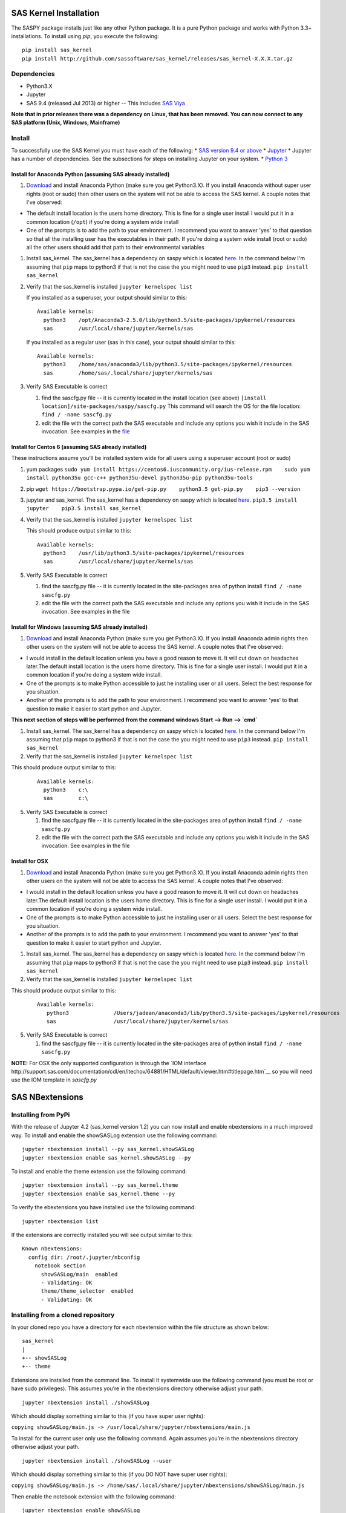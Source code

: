 
.. Copyright SAS Institute


SAS Kernel Installation
=======================

The SASPY package installs just like any other Python package.
It is a pure Python package and works with Python 3.3+
installations.  To install using `pip`, you execute the following::

    pip install sas_kernel
    pip install http://github.com/sassoftware/sas_kernel/releases/sas_kernel-X.X.X.tar.gz


Dependencies
------------

-  Python3.X
-  Jupyter
-  SAS 9.4 (released Jul 2013) or higher -- This includes `SAS
   Viya <http://www.sas.com/en_us/software/viya.html>`__

**Note that in prior releases there was a dependency on Linux, that has been removed.
You can now connect to any SAS platform (Unix, Windows, Mainframe)**


Install
-------

To successfully use the SAS Kernel you must have each of the following:
\* `SAS version 9.4 or above <http://www.sas.com>`__ \*
`Jupyter <http://jupyter.org>`__ \* Jupyter has a number of
dependencies. See the subsections for steps on installing Jupyter on
your system. \* `Python 3 <http://www.python.org>`__

Install for Anaconda Python (assuming SAS already installed)
~~~~~~~~~~~~~~~~~~~~~~~~~~~~~~~~~~~~~~~~~~~~~~~~~~~~~~~~~~~~

1. `Download <https://www.continuum.io/downloads>`__ and install
   Anaconda Python (make sure you get Python3.X). If you install
   Anaconda without super user rights (root or sudo) then other users on
   the system will not be able to access the SAS kernel. A couple notes
   that I've observed:

-  The default install location is the users home directory. This is
   fine for a single user install I would put it in a common location
   (``/opt``) if you're doing a system wide install
-  One of the prompts is to add the path to your environment. I
   recommend you want to answer 'yes' to that question so that all the
   installing user has the executables in their path. If you're doing a
   system wide install (root or sudo) all the other users should add
   that path to their environmental variables

1. Install sas\_kernel. The sas\_kernel has a dependency on saspy which
   is located `here <https://github.com/sassoftware/saspy>`__. In the
   command below I'm assuming that ``pip`` maps to python3 if that is
   not the case the you might need to use ``pip3`` instead.
   ``pip install sas_kernel``

2. Verify that the sas\_kernel is installed ``jupyter kernelspec list``

   If you installed as a superuser, your output should similar to this:

   ::

       Available kernels:
         python3    /opt/Anaconda3-2.5.0/lib/python3.5/site-packages/ipykernel/resources
         sas        /usr/local/share/jupyter/kernels/sas

   If you installed as a regular user (sas in this case), your output
   should similar to this:

   ::

       Available kernels:
         python3    /home/sas/anaconda3/lib/python3.5/site-packages/ipykernel/resources
         sas        /home/sas/.local/share/jupyter/kernels/sas

3. Verify SAS Executable is correct

   1. find the sascfg.py file -- it is currently located in the install
      location (see above)
      ``[install location]/site-packages/saspy/sascfg.py`` This command
      will search the OS for the file location:
      ``find / -name sascfg.py``
   2. edit the file with the correct path the SAS executable and include
      any options you wish it include in the SAS invocation. See
      examples in the
      `file <https://github.com/sassoftware/saspy/blob/master/saspy/sascfg.py>`__

Install for Centos 6 (assuming SAS already installed)
~~~~~~~~~~~~~~~~~~~~~~~~~~~~~~~~~~~~~~~~~~~~~~~~~~~~~

These instructions assume you'll be installed system wide for all users
using a superuser account (root or sudo)

1. yum packages
   ``sudo yum install https://centos6.iuscommunity.org/ius-release.rpm    sudo yum install python35u gcc-c++ python35u-devel python35u-pip python35u-tools``

2. pip
   ``wget https://bootstrap.pypa.io/get-pip.py    python3.5 get-pip.py    pip3 --version``

3. jupyter and sas\_kernel. The sas\_kernel has a dependency on saspy
   which is located `here <https://github.com/sassoftware/saspy>`__.
   ``pip3.5 install jupyter    pip3.5 install sas_kernel``

4. Verify that the sas\_kernel is installed ``jupyter kernelspec list``

   This should produce output similar to this:

   ::

       Available kernels:
         python3    /usr/lib/python3.5/site-packages/ipykernel/resources
         sas        /usr/local/share/jupyter/kernels/sas

5. Verify SAS Executable is correct

   1. find the sascfg.py file -- it is currently located in the
      site-packages area of python install ``find / -name sascfg.py``
   2. edit the file with the correct path the SAS executable and include
      any options you wish it include in the SAS invocation. See
      examples in the file


Install for Windows (assuming SAS already installed)
~~~~~~~~~~~~~~~~~~~~~~~~~~~~~~~~~~~~~~~~~~~~~~~~~~~~

1. `Download <https://www.continuum.io/downloads>`__ and install
   Anaconda Python (make sure you get Python3.X). If you install
   Anaconda admin rights then other users on
   the system will not be able to access the SAS kernel. A couple notes
   that I've observed:

-  I would install in the default location unless you have a good reason to move it.
   It will cut down on headaches later.The default install location is the users home directory. This is
   fine for a single user install. I would put it in a common location
   if you're doing a system wide install.
-  One of the prompts is to make Python accessible to just he installing user or all users.
   Select the best response for you situation.
-  Another of the prompts is to add the path to your environment. I
   recommend you want to answer 'yes' to that question to make it easier to
   start python and Jupyter.

**This next section of steps will be performed from the command windows
Start --> Run --> `cmd`**

1. Install sas\_kernel. The sas\_kernel has a dependency on saspy which
   is located `here <https://github.com/sassoftware/saspy>`__. In the
   command below I'm assuming that ``pip`` maps to python3 if that is
   not the case the you might need to use ``pip3`` instead.
   ``pip install sas_kernel``

2. Verify that the sas\_kernel is installed ``jupyter kernelspec list``

This should produce output similar to this:

   ::

       Available kernels:
         python3    c:\
         sas        c:\

5. Verify SAS Executable is correct

   1. find the sascfg.py file -- it is currently located in the
      site-packages area of python install ``find / -name sascfg.py``
   2. edit the file with the correct path the SAS executable and include
      any options you wish it include in the SAS invocation. See
      examples in the file



Install for OSX
~~~~~~~~~~~~~~~

1. `Download <https://www.continuum.io/downloads>`__ and install
   Anaconda Python (make sure you get Python3.X). If you install
   Anaconda admin rights then other users on
   the system will not be able to access the SAS kernel. A couple notes
   that I've observed:

-  I would install in the default location unless you have a good reason to move it.
   It will cut down on headaches later.The default install location is the users home directory. This is
   fine for a single user install. I would put it in a common location
   if you're doing a system wide install.
-  One of the prompts is to make Python accessible to just he installing user or all users.
   Select the best response for you situation.
-  Another of the prompts is to add the path to your environment. I
   recommend you want to answer 'yes' to that question to make it easier to
   start python and Jupyter.


1. Install sas\_kernel. The sas\_kernel has a dependency on saspy which
   is located `here <https://github.com/sassoftware/saspy>`__. In the
   command below I'm assuming that ``pip`` maps to python3 if that is
   not the case the you might need to use ``pip3`` instead.
   ``pip install sas_kernel``

2. Verify that the sas\_kernel is installed ``jupyter kernelspec list``

This should produce output similar to this:

   ::

       Available kernels:
          python3              /Users/jadean/anaconda3/lib/python3.5/site-packages/ipykernel/resources
          sas                  /usr/local/share/jupyter/kernels/sas

5. Verify SAS Executable is correct

   1. find the sascfg.py file -- it is currently located in the
      site-packages area of python install ``find / -name sascfg.py``

**NOTE:** For OSX the only supported configuration is through the
`IOM interface http://support.sas.com/documentation/cdl/en/itechov/64881/HTML/default/viewer.htm#titlepage.htm`__
so you will need use the IOM template in `sascfg.py`


SAS NBextensions
================

Installing from PyPi
--------------------

With the release of Jupyter 4.2 (sas\_kernel version 1.2) you can now
install and enable nbextensions in a much improved way. To install and
enable the showSASLog extension use the following command:

::

    jupyter nbextension install --py sas_kernel.showSASLog
    jupyter nbextension enable sas_kernel.showSASLog --py

To install and enable the theme extension use the following command:

::

    jupyter nbextension install --py sas_kernel.theme
    jupyter nbextension enable sas_kernel.theme --py

To verify the ebextensions you have installed use the following command:

::

    jupyter nbextension list

If the extensions are correctly installed you will see output similar to
this:

::

    Known nbextensions:
      config dir: /root/.jupyter/nbconfig
        notebook section
          showSASLog/main  enabled
          - Validating: OK
          theme/theme_selector  enabled
          - Validating: OK

Installing from a cloned repository
-----------------------------------

In your cloned repo you have a directory for each nbextension within the
file structure as shown below:

::

    sas_kernel
    |
    +-- showSASLog
    +-- theme

Extensions are installed from the command line. To install it systemwide
use the following command (you must be root or have sudo privileges).
This assumes you’re in the nbextensions directory otherwise adjust your
path.

::

    jupyter nbextension install ./showSASLog

Which should display something similar to this (if you have super user
rights):

``copying showSASLog/main.js -> /usr/local/share/jupyter/nbextensions/main.js``

To install for the current user only use the following command. Again
assumes you’re in the nbextensions directory otherwise adjust your path.

::

    jupyter nbextension install ./showSASLog --user

Which should display something similar to this (if you DO NOT have super
user rights):

``copying showSASLog/main.js -> /home/sas/.local/share/jupyter/nbextensions/showSASLog/main.js``

Then enable the notebook extension with the following command:

::

    jupyter nbextension enable showSASLog

To disable (not that you’d ever want to):

``jupyter nbextension disable showSASLog``

Example
-------

There is a `notebook`_ that walks through the steps to install and
enable the extensions

.. _notebook: https://github.com/sassoftware/sas_kernel/blob/master/notebook/loadSASExtensions.ipynb